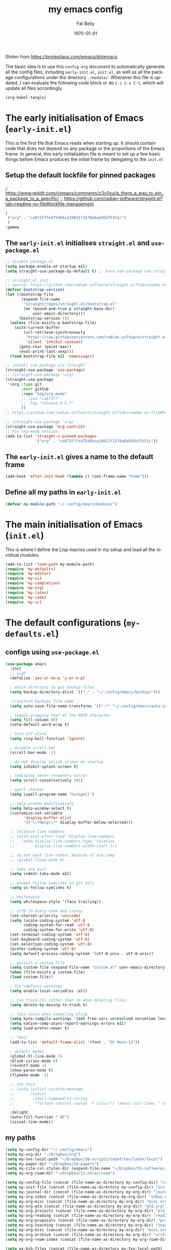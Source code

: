 #+title: my emacs config
#+author: Fat Belly
#+date: \today{}
#+email: optimalfatbelly@gmail.com
#+language: en
#+options: ':t toc:nil num:t author:t email:t
#+startup: content indent

Stolen from https://protesilaos.com/emacs/dotemacs

The basic idea is to use this =config.org= document to automatically
generate all the config files, including =early-init.el=, =init.el=,
as well as all the package configurations under the directory
=./module/=. Whenever this file is updated, I can evaluate the
following code block or do =C-c C-v C-t=, which will update all files
accordingly.

#+begin_src emacs-lisp :tangle no :results none
(org-babel-tangle)
#+end_src


* The early initialisation of Emacs (=early-init.el=)

This is the first file that Emacs reads when starting up. It should
contain code that does not depend on any package or the proportions of
the Emacs frame. In general, this early initialisation file is meant
to set up a few basic things before Emacs produces the initial frame
by delegating to the =init.el=

** Setup the default lockfile for pinned packages

;; https://www.reddit.com/r/emacs/comments/z3v5xu/is_there_a_way_to_pin_a_package_to_a_specific/
;; https://github.com/radian-software/straight.el?tab=readme-ov-file#lockfile-management

#+begin_src emacs-lisp :tangle "straight/versions/default.el" :mkdirp yes
  (
   ("org" . "ca873f7fe47546bca19821f1578a6ab95bf5351c")
   )
  :gamma

#+end_src

** The =early-init.el= initialises =straight.el= and =use-package.el=

#+begin_src emacs-lisp :tangle "early-init.el"
  ;; disable package.el
  (setq package-enable-at-startup nil)
  (setq straight-use-package-by-default t) ;; have use-package use straight.el by default.

  ;; straight.el init
  ;; source: https://github.com/radian-software/straight.el?tab=readme-ov-file#getting-started
  (defvar bootstrap-version)
  (let ((bootstrap-file
         (expand-file-name
          "straight/repos/straight.el/bootstrap.el"
          (or (bound-and-true-p straight-base-dir)
              user-emacs-directory)))
        (bootstrap-version 7))
    (unless (file-exists-p bootstrap-file)
      (with-current-buffer
          (url-retrieve-synchronously
           "https://raw.githubusercontent.com/radian-software/straight.el/develop/install.el"
           'silent 'inhibit-cookies)
        (goto-char (point-max))
        (eval-print-last-sexp)))
    (load bootstrap-file nil 'nomessage))

  ;; install use-package via straight
  (straight-use-package 'use-package)
  ;; (straight-use-package 'org)
  (straight-use-package
   '(org :type git
         :host github
         :repo "bzg/org-mode"
         ;; :pin "ca873f7"
         ;; :tag "release_9.6.7"
         ))
  ;; https://github.com/radian-software/straight.el?tab=readme-ov-file#how-do-i-pin-package-versions-or-use-only-tagged-releases

  ;; (straight-use-package 'org)
  (straight-use-package 'org-contrib)
  ;; Pin org-mode version.
  (add-to-list 'straight-x-pinned-packages
               '("org" . "ca873f7fe47546bca19821f1578a6ab95bf5351c"))

#+end_src

** The =early-init.el= gives a name to the default frame

#+begin_src emacs-lisp :tangle "early-init.el"
(add-hook 'after-init-hook (lambda () (set-frame-name "home")))
#+end_src

** Define all my paths in =early-init.el=

#+begin_src emacs-lisp :tangle "early-init.el"
(defvar my-module-path "~/.config/emacs/modules")
#+end_src

* The main initialisation of Emacs (=init.el=)

This is where I define the Lisp macros used in my setup and load all the invidiual modules.

#+begin_src emacs-lisp :tangle "init.el"
  (add-to-list 'load-path my-module-path)
  (require 'my-defaults)
  (require 'my-editor)
  (require 'my-ui)
  (require 'my-completion)
  (require 'my-org)
  (require 'my-latex)
  (require 'my-code)
  (require 'my-vc)
#+end_src

* The default configurations (=my-defaults.el=)

** configs using =use-package.el=

#+begin_src emacs-lisp :tangle "modules/my-defaults.el" :mkdirp yes
  (use-package emacs
    :init
    ;; sigh
    (defalias 'yes-or-no-p 'y-or-n-p)

    ; which directory to put backup files
    (setq backup-directory-alist `(("." . "~/.config/emacs/backups")))

    ;transform backups file name
    (setq auto-save-file-name-transforms '((".*" "~/.config/emacs/auto-save-list/" t)))

    ; toggle wrapping text at the 80th character
    (setq fill-column 80)
    (setq-default word-wrap t)

    ; turn off alarm
    (setq ring-bell-function 'ignore)

    ; disable scroll bar
    (scroll-bar-mode -1)

    ; do not display splash screen on startup
    (setq inhibit-splash-screen t)

    ; redisplay never recenters cursor
    (setq scroll-conservatively 101)

    ; spell checker
    (setq ispell-program-name "hunspell")

    ;; help window modifications
    (setq help-window-select t)
    (customize-set-variable
          'display-buffer-alist
          '(("\\*Help\\*" display-buffer-below-selected)))

    ;; relative line numbers
    ;; (with-eval-after-load 'display-line-numbers
    ;;   (setq display-line-numbers-type 'relative
    ;;         display-line-numbers-width-start t))

    ;; do not want line number because of ace-jump
    ;; (global-linum-mode 0)

    ;; tabs are evil
    (setq indent-tabs-mode nil)

    ;; always follow symlinks in git dirs
    (setq vc-follow-symlinks t)

    ;; whitespace
    (setq whitespace-style '(face trailing))

    ;; utf8 in every nook and cranny
    (set-charset-priority 'unicode)
    (setq locale-coding-system 'utf-8
          coding-system-for-read 'utf-8
          coding-system-for-write 'utf-8)
    (set-terminal-coding-system 'utf-8)
    (set-keyboard-coding-system 'utf-8)
    (set-selection-coding-system 'utf-8)
    (prefer-coding-system 'utf-8)
    (setq default-process-coding-system '(utf-8-unix . utf-8-unix))

    ;; persist a custom file
    (setq custom-file (expand-file-name "custom.el" user-emacs-directory))
    (when (file-exists-p custom-file)
    (load custom-file))

    ; fix =defvar= warnings
    (setq enable-local-variables :all)

    ;; use trash-cli rather than rm when deleting files.
    (setq delete-by-moving-to-trash t)

    ;; less noise when compiling elisp
    (setq byte-compile-warnings '(not free-vars unresolved noruntime lexical make-local))
    (setq native-comp-async-report-warnings-errors nil)
    (setq load-prefer-newer t)

    ;; font!
    (add-to-list 'default-frame-alist '(font . "SF Mono-13"))

    ; default modes
    (global-hl-line-mode 1)
    (blink-cursor-mode 0)
    (recentf-mode 1)
    (show-paren-mode t)
    (flymake-mode -1)

    ;; set_this
    ;; (setq initial-scratch-message
    ;;       (concat
    ;;        (shell-command-to-string
    ;;         "fortune calvin| cowsay -f calvin") "emacs-init-time: " (emacs-init-time)))

    :delight
    (auto-fill-function " AF")
    (visual-line-mode))
#+end_src

** my paths

#+begin_src emacs-lisp :tangle "modules/my-defaults.el" :mkdirp yes
  (setq my-config-dir "~/.config/emacs")
  (setq my-org-dir "~/Dropbox/org")
  (setq my-tex-local-path "~/Dropbox/50-scripts/texmf/tex/latex/local")
  (setq my-paper-dir "~/Dropbox/14-papers")
  (setq my-cite-csl-styles-dir (expand-file-name "~/Dropbox/55-software/Zotero/styles"))
  (setq my-org-roam-dir "~/Dropbox/13-notes/roam")

  (setq my-config-file (concat (file-name-as-directory my-config-dir) "config.org"))
  (setq my-init-file (concat (file-name-as-directory my-config-dir) "init.el"))
  (setq my-journal-dir (concat (file-name-as-directory my-org-dir) "journal"))
  (setq my-org-inbox (concat (file-name-as-directory my-org-dir) "inbox.org"))
  (setq my-org-misc (concat (file-name-as-directory my-org-dir) "misc.org"))
  (setq my-org-gtd (concat (file-name-as-directory my-org-dir) "gtd.org"))
  (setq my-org-projects (concat (file-name-as-directory my-org-dir) "projects.org"))
  (setq my-org-reading (concat (file-name-as-directory my-org-dir) "readings.org"))
  (setq my-org-proposals (concat (file-name-as-directory my-org-dir) "proposals.org"))
  (setq my-org-teaching (concat (file-name-as-directory my-org-dir) "teaching.org"))
  (setq my-org-misc (concat (file-name-as-directory my-org-dir) "misc.org"))
  (setq my-org-archive (concat (file-name-as-directory my-org-dir) "archives/archives.org::"))
  (setq my-org-roam-index (concat (file-name-as-directory my-org-roam-dir) "index.org"))

  (setq my-bib-files (concat (file-name-as-directory my-tex-local-path) "master.bib"))
  (setq my-pdf-library (concat (file-name-as-directory my-paper-dir) "pdfs"))
  (setq my-notes (concat (file-name-as-directory my-paper-dir) "notes"))

  (setq my-init-file my-org-inbox)
#+end_src

** my functions

#+begin_src emacs-lisp :tangle "modules/my-defaults.el" :mkdirp yes
  ;; source: https://gist.github.com/jstewart/7664823
  (defun my/notify-osx (title message)
    (call-process "terminal-notifier"
                  nil 0 nil
                  "-group" "Emacs"
                  "-title" title
                  "-sender" "org.gnu.Emacs"
                  "-message" message))
#+end_src

** diminisher

#+begin_src emacs-lisp :tangle "modules/my-defaults.el" :mkdirp yes
  (use-package diminish)
#+end_src

** initial buffer

#+begin_src emacs-lisp :tangle "modules/my-defaults.el" :mkdirp yes
  (when (file-exists-p my-init-file)
    (setq initial-buffer-choice my-init-file))

#+end_src

** auto revert buffers

#+begin_src emacs-lisp :tangle "modules/my-defaults.el" :mkdirp yes
  (global-auto-revert-mode)
#+end_src

** my-defaults provider

#+begin_src emacs-lisp :tangle "modules/my-defaults.el" :mkdirp yes
  (provide 'my-defaults)
#+end_src

* The editor configurations (=my-editor.el=)
** evil configs

#+begin_src emacs-lisp :tangle "modules/my-editor.el" :mkdirp yes
  (use-package which-key
    :diminish
    :config (which-key-mode 1))

  (use-package evil
    :init
    (setq evil-want-keybinding nil ;; https://github.com/emacs-evil/evil-collection/issues/60
  	evil-respect-visual-line-mode t
  	evil-undo-system 'undo-fu
  	evil-mode-line-format nil)
    :custom
    (evil-want-C-u-scroll t) ;; allow scroll up with 'C-u'
    (evil-want-C-d-scroll t) ;; allow scroll down with 'C-d'
    :config
    (fset 'evil-visual-update-x-selection-p 'ignore)
    (setq evil-want-change-word-to-end nil
  	evil-kill-on-visual-paste nil
  	evil-want-keybinding nil
  	evil-symbol-word-search t)
    ;; (evil-set-initial-state 'org-agenda-mode 'motion) this does not work properly

    (evil-mode 1)
    )

  (use-package evil-org
    :ensure t
    :diminish
    :after org
    :hook (org-mode . (lambda () evil-org-mode))
    :config
    (require 'evil-org-agenda)
    (evil-org-agenda-set-keys))

  (use-package evil-collection
    :after evil
    :diminish
    :ensure t
    :config
    (evil-collection-init))

  (use-package evil-easymotion
    :after evil
    :diminish)

  (use-package evil-surround
    :after evil
    :diminish
    :config (global-evil-surround-mode 1))

  (use-package evil-commentary
    :after evil
    :diminish
    :config
    (evil-commentary-mode) ;; globally enable evil-commentary
    )
#+end_src

** key bindings using =general.el=
*** best practices by the author of =general.el=

To facilitate extensibility and easy creation of wrappers, ~general-define-key~ uses keyword arguments to specify everything besides the key definitions, including for the =:states= and =:keymaps=. Since users will most often specify one or both of these keyword arguments, ~general-define-key~ is often less concise than ~define-key~ or ~evil-define-key~. It is for this reason that it is recommended that ~general-define-key~ not be used directly. =general.el= provides wrappers around ~general-define-key~ that take positional arguments like ~define-key~ and ~evil-define-key~ (~general-emacs-define-key~, ~general-evil-define-key~, and ~general-def~). It is recommended that you use these instead of ~general-define-key~. ~general-create-definer~ can also be used to create a new definer with certain default settings (e.g. prefix settings). For clarity and consistency, examples in the documentation usually use ~general-define-key~ unless the example is explicitly for a wrapper. However, [[#positional-argument-wrappers][~general-def~]] is recommended over ~general-define-key~ as it is more flexible and concise. Positional arguments are /optional but not required/, so ~general-def~ can mostly act as a drop-in replacement for many key definers (including ~general-define-key~, ~define-key~, and ~evil-define-key~). Note that ~general-create-definer~ and the =:general= keyword argument for ~use-package~ use ~general-def~. I personally only use ~general-def~.

Since it is more common for commands to not be sharp quoted in key definitions, this package's examples use single quotes for commands. I personally prefer to always properly sharp quote functions, so commands in the actual non-example code are always sharp quoted.

Although ~general-define-key~ will automatically defer keybindings until the specified keymaps exist, it is recommended you use it with ~with-eval-after-load~ or use-package's =:config= keyword instead. This is because while the deferring mechanism works, it is much slower than using ~eval-after-load~. See [[#will-generalel-slow-my-initialization-time][Will general.el slow my initialization time?]] for more information on ensuring you are not unnecessarily slowing down Emacs initialization.

See also the rest of [[#faq][FAQ]] for commonly asked questions

To summarize, my recommended usage of general.el looks like this:
- Use ~general-def~, other positional definers, and your own definers created with ~general-create-definer~
- Use =use-package= or a similar helper
- Use =:general= for keybindings meant to load a package
- Use =:general-config= or =:config= for other keybindings
- Do not use use the =:which-key= extended definition keyword unless you absolutely need to (see [[#which-key-integration][Which Key Integration]] for details)
- Follow the other recommendations in [[#will-generalel-slow-my-initialization-time][Will general.el slow my initialization time?]]

From a stylistic perspective (completely personal preference) I:
- Explicitly use the command name with =:general=, e.g. ~:general (general-def <keymap> ...)~ instead of ~:general (<keymap> ...)~. This allows individually evaling the forms or moving them elsewhere without having to change them.
- Sharp quote commands (e.g. ~#'execute-extended-command~) but not lambdas

*** configs
#+begin_src emacs-lisp :tangle "modules/my-editor.el" :mkdirp yes
  (use-package general
    :after evil
    :config
    (setq general-override-states '(insert
                                    emacs
                                    hybrid
                                    normal
                                    visual
                                    motion
                                    operator
                                    replace))
    ;; (general-override-mode 1)

    ;; leader key SPC similar to spacemacs
    (general-create-definer leader
      :states '(normal insert visual emacs)
      :keymaps 'override
      :prefix "SPC"
      :non-normal-prefix "C-SPC" ;; access leader in insert and mode
      )

    ;; local leader key SPC similar to spacemacs
    (general-create-definer local-leader
      :states '(normal insert visual emacs)
      :keymaps 'override
      :prefix "SPC m"
      :non-normal-prefix "C-SPC m" ;; access local leader in insert mode
      )

    ;; some useful functions

    ;; open config directory
    (defun open-user-config-dir ()
      "Open the `user-config-dire' in the same window"
      (interactive)
      (dired my-config-dir))

    (defun find-user-config-file ()
      "Edit the `user-config-file', in same window."
      (interactive)
      (find-file my-config-file))

    (defun load-user-init-file ()
      "Load the `user-init-file', in same window."
      (interactive)
      (load-file my-init-file))

    (defun open-iTerm-here ()
      "Open item at the current path"
      (interactive)
      (shell-command "open -a iTerm ."))

    (defun open-Finder-here ()
      "Open Finder at the current path"
      (interactive)
      (shell-command "open ."))

    (defun my/open-inbox ()
      (interactive)
      "Open inbox directly"
      (find-file my-org-inbox))

    (defun my/open-gtd ()
      (interactive)
      "Open org-my-gtd directly"
      (find-file my-org-gtd))

    (defun my/open-misc ()
      (interactive)
      "Open org-my-misc directly"
      (find-file my-org-misc))

    (defun my/open-roam-index ()
      (interactive)
      "Open my-org-roam-index directly"
      (find-file my-org-roam-index))

    (defun my/open-projects ()
      (interactive)
      "Open org-research directly"
      (find-file my-org-projects))

    (defun my/open-readings ()
      (interactive)
      "Open org-readings directly"
      (find-file my-org-reading))

    ;;Taken from http://emacsredux.com/blog/2013/05/04/rename-file-and-buffer/
    (defun rename-file-and-buffer ()
      "Rename the current buffer and file it is visiting."
      (interactive)
      (let ((filename (buffer-file-name)))
        (if (not (and filename (file-exists-p filename)))
            (message "Buffer is not visiting a file!")
          (let ((new-name (read-file-name "New name: " filename)))
            (cond
             ((vc-backend filename) (vc-rename-file filename new-name))
             (t
              (rename-file filename new-name t)
              (set-visited-file-name new-name t t)))))))

    ;; https://magnus.therning.org/2023-07-09-general.el-and-two-ways-to-define-keybindings.html
    (general-def
      "C-x x" 'eval-defun)


    (leader

      ""     nil
      "c"   (general-simulate-key "C-c")
      "h"   (general-simulate-key "C-h")
      "x"   (general-simulate-key "C-x")
      "u"   '(universal-argument :wk "C-u")

      ;; jumpers
      "j"   '(:ignore t :which-key "jump")
      ;; https://www.reddit.com/r/emacs/comments/3e1ozx/acejumpmode_is_dead_long_live_avy/
      "jj"  'avy-goto-word-1
      "jl"  'avy-goto-line
      "jn"  'evilem-motion-next-visual-line
      "jp"  'evilem-motion-previous-visual-line
      "jt"  'evilem-motion-find-char-to
      "jT"  'evilem-motion-find-char-to-backward
      "jf"  'evilem-motion-find-char
      "jF"  'evilem-motion-find-char-backward
      "j("  'evilem-motion-backward-sentence-begin
      "j)"  'evilem-motion-forward-sentence-begin

      ;; Theme operations
      "t"   '(:ignore t :which-key "themes")
      "tn"  'my/cycle-theme
      "tt"  'load-theme
      "tl"  'load-leuven-theme

      ;; Quit operations
      "q"	  '(:ignore t :which-key "quit emacs")
      "qq"  'kill-emacs
      ;; "qq"  'delete-frame

      ;; Buffer operations
      "b"   '(:ignore t :which-key "buffer")
      ;; "bb"  'mode-line-other-buffer
      "bk"  'kill-this-buffer
      "b]"  'next-buffer
      "b["  'previous-buffer
      "bq"  'kill-buffer-and-window
      "bR"  'rename-file-and-buffer
      "br"  'revert-buffer
      ;; "bB"  'switch-to-buffer ;; see consult-buffer
      "bi"  'ibuffer

      ;; Window operations
      "w"   '(:ignore t :which-key "window")
      "wn"  'evil-window-vnew
      "w>"  'evil-window-increase-width
      "w<"  'evil-window-decrease-width
      "w+"  'evil-window-increase-height
      "w-"  'evil-window-increase-height
      "w/"  'evil-window-vsplit
      "wv"  'evil-window-split
      "ww"  'evil-window-next
      "wc"  'evil-window-delete
      "wD"  'delete-other-windows

      ;; File operations
      "f"   '(:ignore t :which-key "files")
      "fc"  'write-file
      "fe"  '(:ignore t :which-key "emacs")
      "fed" 'open-user-config-dir
      "fec" 'find-user-config-file
      "feR" 'load-user-init-file
      "fd"  'dired
      "fb"  'bookmark-bmenu-list
      "fm"  'bookmark-set
      "fj"  'dired-jump
      "fl"  'find-file-literally
      "fR"  'rename-file-and-buffer
      "fs"  'save-buffer
      "RET" 'bookmark-bmenu-list

      ;; Org mode

      "n"   '(:ignore t :which-key "notes")
      "ni"  'my/open-inbox
      "ng"  'my/open-gtd
      ;; "np"  'my/open-projects
      ;; "nr"  'my/open-readings
      "nn"  'my/open-roam-index
      "nh"  'my/open-misc

      ;; Applications
      ":"   'shell-command
      ";"   'eval-expression
      "a"   '(:ignore t :which-key "Applications")
      "ac"  'calendar
      "at"  'open-iTerm-here
      "af"  'open-Finder-here

      "wh"  'evil-window-left
      "wl"  'evil-window-right
      "wj"  'evil-window-down
      "wk"  'evil-window-up
      "bN"  'evil-buffer-new
      )
    )

#+end_src

** undo

#+begin_src emacs-lisp :tangle "modules/my-editor.el" :mkdirp yes
  (use-package undo-fu
    :general
    ('normal "C-r" 'undo-fu-only-redo))
#+end_src

** smartparens

#+begin_src emacs-lisp :tangle "modules/my-editor.el" :mkdirp yes
  (use-package smartparens-mode
    :defer t
    :straight (:host github :repo "Fuco1/smartparens"
               :branch "master")
    :hook
    (prog-mode LaTeX-mode markdown-mode) ;; add `smartparens-mode` to these hooks
    :diminish smartparens-mode
    :commands (smartparens-mode show-smartparens-mode)
    :config
    ;; load default config
    (require 'smartparens-config)
    (sp-use-smartparens-bindings)
    (sp--update-override-key-bindings)
    ;; (setq sp-ignore-modes-list
    ;;       (append sp-ignore-modes-list
    ;;               '(tex-mode plain-tex-mode latex-mode LaTeX-mode)))

    ;; (defun my-latex-smartparens-config ()
    ;;   (sp-local-pair '(tex-mode plain-tex-mode TeX-mode latex-mode LaTeX-mode)
    ;; 		   "``" "''"
    ;;                  :trigger "\""
    ;;                  :pre-handlers  '(sp-latex-pre-slurp-handler)
    ;;                  :post-handlers '(sp-latex-skip-double-quote)))

    ;; (sp-with-modes 'LaTeX-mode
    ;;   (sp-local-pair "``" "''"
    ;; 		   :trigger "\""
    ;; 		   :pre-handlers  '(sp-latex-pre-slurp-handler)
    ;; 		   :post-handlers '(sp-latex-skip-double-quote)))

    ;; (sp-local-pair '(tex-mode plain-tex-mode TeX-mode latex-mode LaTeX-mode)
    ;;                "``" "''"
    ;;                :trigger "\""
    ;;                :pre-handlers  '(sp-latex-pre-slurp-handler)
    ;;                :post-handlers '(sp-latex-skip-double-quote))

    ;; https://emacs.stackexchange.com/questions/31166/smartparens-not-insert-pair-of-latex-quotes
    ;; (sp-local-pair '(tex-mode plain-tex-mode latex-mode LaTeX-mode)
    ;;                "``" "''"
    ;;                :trigger "\""
    ;;                :unless '(sp-latex-point-after-backslash
    ;;                          sp-point-before-word-p
    ;;                          sp-point-after-word-p)
    ;;                :pre-handlers  '(sp-latex-pre-slurp-handler)
    ;;                :post-handlers '(sp-latex-skip-double-quote))

    ;; (sp-local-pair '(tex-mode plain-tex-mode latex-mode LaTeX-mode)
    ;;                "`" "'"
    ;;                :trigger "'"
    ;;                :unless '(sp-latex-point-after-backslash
    ;;                          sp-point-before-word-p
    ;;                          sp-point-after-word-p)
    ;;                :pre-handlers  '(sp-latex-pre-slurp-handler)
    ;;                :post-handlers '(sp-latex-skip-double-quote))

    )
#+end_src

** whitespaces

#+begin_src emacs-lisp :tangle "modules/my-editor.el" :mkdirp yes
  (add-hook 'before-save-hook
            'delete-trailing-whitespace)
#+end_src

** electric indent

#+begin_src emacs-lisp :tangle "modules/my-editor.el" :mkdirp yes
  (defun remove-electric-indent-mode ()
    (electric-indent-local-mode -1))
#+end_src

** yasnippet

#+begin_src emacs-lisp :tangle "modules/my-editor.el" :mkdirp yes
  (use-package yasnippet
    :ensure t
    :hook ((org-mode
  	  ;; text-mode
            ;; prog-mode
            ;; conf-mode
            snippet-mode) . yas-minor-mode-on)
    :init
    (setq yas-snippet-dir "~/.emacs.d/snippets")
    :config
    ;; source https://stackoverflow.com/questions/10211730/insert-yasnippet-by-name
    (defun yas/insert-by-name (name)
      (flet ((dummy-prompt
  	    (prompt choices &optional display-fn)
  	    (declare (ignore prompt))
  	    (or (find name choices :key display-fn :test #'string=)
  		(throw 'notfound nil))))
  	  (let ((yas/prompt-functions '(dummy-prompt)))
  	    (catch 'notfound
  	      (yas/insert-snippet t)))))
    (yas-reload-all)
    )
#+end_src

** my-editor provider

#+begin_src emacs-lisp :tangle "modules/my-editor.el" :mkdirp yes
  (provide 'my-editor)
#+end_src

* The user interface configurations (=my-ui.el=)

** soft-wrapper

#+begin_src emacs-lisp :tangle "modules/my-ui.el" :mkdirp yes
  ;; (use-package olivetti
  ;;   :diminish
  ;;   :commands olivetti-mode
  ;;   :config
  ;;   (setq olivetti-body-width 120)
  ;;   (setq olivetti-minimum-body-width 120))

  (use-package visual-fill-column
    :diminish
    :commands visual-fill-column-mode
    :init
    (add-hook 'prog-mode-hook #'visual-fill-column-mode)
    (add-hook 'text-mode-hook #'visual-fill-column-mode)
    (setq visual-fill-column-width 100)
    ;; :config
    ;; (visual-fill-column-mode 1)
  )
#+end_src

** modeline

#+begin_src emacs-lisp :tangle "modules/my-ui.el" :mkdirp yes
  (use-package hide-mode-line
    :diminish
    :config
    (add-hook 'help-mode-hook #'hide-mode-line-mode))

  (use-package mood-line
    ;; Use pretty Fira Code-compatible glyphs
    :custom
    (mood-line-glyph-alist mood-line-glyphs-fira-code)
    :config
    (mood-line-mode))

  ;; add padding around mode line
  ;; The :style flat-button makes the border have the same color as the background of the mode line.
  ;; see https://www.reddit.com/r/emacs/comments/18ktlkg/padding_a_custom_mode_line_with_theme_colour/
  (defun my/pad-mode-line ()
    "pad my mode-line"
    (interactive)
    (set-face-attribute 'mode-line nil
  		      :box '(:line-width 4 :style flat-button))
    (set-face-attribute 'mode-line-inactive nil
  		      :box '(:line-width 4 :style flat-button))
    )
#+end_src

** themes

*** theme cycling
#+begin_src emacs-lisp :tangle "modules/my-ui.el" :mkdirp yes
  (with-eval-after-load 'general
    (defun disable-all-themes ()
      "disable all active themes."
      (dolist (i custom-enabled-themes)
        (disable-theme i)))

    (defadvice load-theme (before disable-themes-first activate)
      (disable-all-themes))

    ;; Following lines to cycle through themes adapted from ivan's answer on
    ;; https://emacs.stackexchange.com/questions/24088/make-a-function-to-toggle-themes
    (setq my/themes (custom-available-themes))
    (setq my/themes-index 0)

    (defun my/cycle-theme ()
      "Cycles through my themes."
      (interactive)
      (setq my/themes-index (% (1+ my/themes-index) (length my/themes)))
      (my/load-indexed-theme)
      (my/pad-mode-line))

    (defun my/load-indexed-theme ()
      (load-theme (nth my/themes-index my/themes)))

    ;; (defun my/load-theme ()
    ;;   (interactive)
    ;;   (load-theme)
    ;;   (my/pad-mode-line))

    (leader "t"   '(:ignore t :which-key "themes")
            "tn"  'my/cycle-theme
            "tt"  'load-theme)
  )
#+end_src

*** doom themes

#+begin_src emacs-lisp :tangle "modules/my-ui.el" :mkdirp yes
  (use-package doom-themes
    ;; :hook (after-init . load-doom-one-light)
    :config

    (defun load-doom-one-light ()
        "Load the `doom-one-light' theme."
        (interactive)
        (load-theme 'doom-one-light))

    (defun load-doom-solarized-dark ()
        "Load the `doom-solarized-dark' theme."
        (interactive)
        (load-theme 'doom-solarized-dark))

    (defun load-doom-solarized-light ()
        "Load the `doom-solarized-light' theme."
        (interactive)
        (load-theme 'doom-solarized-light))

    (setq doom-themes-enable-bold t    ; if nil, bold is universally disabled
          doom-themes-enable-italic t) ; if nil, italics is universally disabled

    ;; Enable flashing mode-line on errors
    ;; (doom-themes-visual-bell-config)
    ;; Corrects (and improves) org-mode's native fontification.
    ;; (doom-themes-org-config)

    ;; (leader "tsl" 'load-doom-solarized-light
    ;;         "tsd" 'load-doom-solarized-dark)
  )
#+end_src

*** anti-zenburn

#+begin_src emacs-lisp :tangle "modules/my-ui.el" :mkdirp yes
  (use-package anti-zenburn-theme
    :config

    (defun load-anti-zenburn ()
        "Load the `doom-anti-zenburn' theme."
        (interactive)
        (load-theme 'anti-zenburn t))
    (leader "tsa" #'load-anti-zenburn))
#+end_src

*** leuven

#+begin_src emacs-lisp :tangle "modules/my-ui.el" :mkdirp yes
  (use-package leuven-theme
    :config
    (defun load-leuven-light ()
        "Load the `doom-leuven' theme."
        (interactive)
        (load-theme 'leuven t)))
#+end_src

*** default theme

#+begin_src emacs-lisp :tangle "modules/my-ui.el" :mkdirp yes
  (load-anti-zenburn)
  ;; (load-leuven-light)
  (my/pad-mode-line)
#+end_src

** my-ui provider

#+begin_src emacs-lisp :tangle "modules/my-ui.el" :mkdirp yes
  (provide 'my-ui)
#+end_src

* The completion configurations (=my-completion.el=)

#+begin_src emacs-lisp :tangle "modules/my-completion.el" :mkdirp yes
  (use-package vertico
    :init
    (setq vertico-cycle t)
    :config
    (vertico-mode)
    (leader
     "SPC" 'execute-extended-command
     ;; "bm"  'switch-to-buffer
     "ff"  'find-file))

  (use-package orderless
    :config
    (setq completion-styles '(orderless)
          completion-category-defaults nil
          completion-category-overrides '((file (styles partial-completion)))))

  (use-package savehist
    :straight (:type built-in)
    :config
    (savehist-mode))

  (use-package marginalia
    :after vertico
    :custom
    (marginalia-annotators '(marginalia-annotators-heavy marginalia-annotators-light nil))
    :config
    (marginalia-mode))

  (use-package embark
    :general
    ("C-." 'embark-act)          ;; pick some comfortable binding
    :init
    (setq prefix-help-command #'embark-prefix-help-command)
    :config
    ;; stolen from https://github.com/patrl/emacs.d
    (defun embark-which-key-indicator ()
      "An embark indicator that displays keymaps using which-key.
    The which-key help message will show the type and value of the
    current target followed by an ellipsis if there are further
    targets."
      (lambda (&optional keymap targets prefix)
        (if (null keymap)
            (which-key--hide-popup-ignore-command)
          (which-key--show-keymap
           (if (eq (plist-get (car targets) :type) 'embark-become)
               "Become"
             (format "Act on %s '%s'%s"
                     (plist-get (car targets) :type)
                     (embark--truncate-target (plist-get (car targets) :target))
                     (if (cdr targets) "…" "")))
           (if prefix
               (pcase (lookup-key keymap prefix 'accept-default)
                 ((and (pred keymapp) km) km)
                 (_ (key-binding prefix 'accept-default)))
             keymap)
           nil nil t (lambda (binding)
                       (not (string-suffix-p "-argument" (cdr binding))))))))

    (setq embark-indicators
      '(embark-which-key-indicator
        embark-highlight-indicator
        embark-isearch-highlight-indicator))

    (defun embark-hide-which-key-indicator (fn &rest args)
      "Hide the which-key indicator immediately when using the completing-read prompter."
      (which-key--hide-popup-ignore-command)
      (let ((embark-indicators
             (remq #'embark-which-key-indicator embark-indicators)))
          (apply fn args)))

    (advice-add #'embark-completing-read-prompter
                :around #'embark-hide-which-key-indicator)
    )

  (use-package consult
    :general
    (leader
     "fr"  'consult-recent-file
     "bB"  'consult-buffer
     "fL"  'consult-locate))

  (use-package embark-consult
    :after (embark consult)
    :hook (embark-collect-mode . consult-preview-at-point-mode))

  (use-package corfu
    :ensure t
    :custom
    (corfu-cycle t) ;; allows cycling through candidates
    (corfu-auto t) ;; disables auto-completion
    (corfu-quit-at-boundary nil) ;; needed to use orderless completion with corfu
    :init
    (global-corfu-mode)
    :config
    (general-def :keymaps 'corfu-map
      "C-n" 'corfu-next
      "C-p" 'corfu-previous))

  (provide 'my-completion)
#+end_src

* The project manager

** projectile mode

#+begin_src emacs-lisp :tangle "modules/my-completion.el" :mkdirp yes
  (use-package projectile
    :ensure
    :defer 0.2
    :general
    (leader
      :states 'normal
      "SPC" '(projectile-find-file :which-key "find file")

      ;; Buffers
      "bb" '(projectile-switch-to-buffer :which-key "switch buffer")
      "bn" '(projectile-next-project-buffer :which-key "next project buffer")
      "bp" '(projectile-previous-project-buffer :which-key "previous project buffer")

      ;; Projects
      "p"   '(:ignore t :which-key "projects")
      ;; "p <escape>" '(keyboard-escape-quit :which-key t)
      "pc" '(projectile-compile-project :which-key "compile project")
      "pp" '(projectile-switch-project :which-key "switch project")
      "pa" '(projectile-add-known-project :which-key "add project")
      "pr" '(projectile-remove-known-project :which-key "remove project"))
    :init
    (projectile-mode +1)
    (projectile-register-project-type 'latex '(".latexmkrc" "main.tex")
  				    :compile "latexmk -pdf"
  				    :test "latexmk -pdf"
  				    :run "evince main.pdf"
  				    :test-suffix ".tex")
    )
#+end_src

** tab bar

#+begin_src emacs-lisp :tangle "modules/my-completion.el" :mkdirp yes
  ;; (use-package tabbar
  ;;   :ensure t
  ;;   :after projectile
  ;;   :config
  ;;   (defun tabbar-buffer-groups ()
  ;;     "Return the list of group names the current buffer belongs to.
  ;; Return a list of one element based on major mode."
  ;;     (list
  ;;      (cond
  ;;       ((or (get-buffer-process (current-buffer))
  ;;            ;; Check if the major mode derives from `comint-mode' or
  ;;            ;; `compilation-mode'.
  ;;            (tabbar-buffer-mode-derived-p
  ;;             major-mode '(comint-mode compilation-mode)))
  ;;        "Process"
  ;;        )
  ;;       ((member (buffer-name)
  ;;                '("*scratch*" "*Messages*" "*dashboard*" "TAGS"))
  ;;        "Common"
  ;;        )
  ;;       ((eq major-mode 'dired-mode)
  ;;        "Dired"
  ;;        )
  ;;       ((memq major-mode
  ;;              '(help-mode apropos-mode Info-mode Man-mode))
  ;;        "Help"
  ;;        )
  ;;       ((memq major-mode
  ;;              '(rmail-mode
  ;;                rmail-edit-mode vm-summary-mode vm-mode mail-mode
  ;;                mh-letter-mode mh-show-mode mh-folder-mode
  ;;                gnus-summary-mode message-mode gnus-group-mode
  ;;                gnus-article-mode score-mode gnus-browse-killed-mode))
  ;;        "Mail"
  ;;        )
  ;;     ;;;;;;;;;;;;;;;;;;;;;;;;;;;;;;;;;;;;;;;;;;;;;;;;;;;;;;;
  ;;     ;;; Group tabs by projectile projects
  ;;       ((memq (current-buffer)
  ;;              (condition-case nil
  ;;                  (projectile-buffers-with-file-or-process (projectile-project-buffers))
  ;;                (error nil)))
  ;;        (projectile-project-name)
  ;;        )
  ;;     ;;; end of hacking
  ;;     ;;;;;;;;;;;;;;;;;;;;;;;;;;;;;;;;;;;;;;;;;;;;;;;;;;;;;;;

  ;;       (t
  ;;        ;; Return `mode-name' if not blank, `major-mode' otherwise.
  ;;        (if (and (stringp mode-name)
  ;;                 ;; Take care of preserving the match-data because this
  ;;                 ;; function is called when updating the header line.
  ;;                 (save-match-data (string-match "[^ ]" mode-name)))
  ;;            mode-name
  ;;          (symbol-name major-mode))
  ;;        ))))

  ;;   (tabbar-mode )
  ;;   )
#+end_src

* The org-mode configurations (=my-org.el=)

** markdown exporter

#+begin_src emacs-lisp :tangle "modules/my-org.el" :mkdirp yes
  (use-package ox-gfm)
#+end_src

** org-mode config skeleton

Org-mode was first loaded in early-init.el
#+begin_src emacs-lisp :tangle "modules/my-org.el" :mkdirp yes :noweb no-export
  (use-package org
    :mode ("\\.org\\'" . org-mode)
    :init
    (defun my-org-mode-hooks ()
      (visual-line-mode)
      (outline-minor-mode)
      (push '("[ ]" .  "☐") prettify-symbols-alist)
      (push '("[X]" . "☑" ) prettify-symbols-alist)
      (push '("[-]" . "❍" ) prettify-symbols-alist)
      (prettify-symbols-mode)
      (electric-pair-mode -1)) ;; electric-pair-mode has to be disabled other wise \( ... \) cannot be paired properly
    ;; (my-org-mode-hooks)
    :hook (org-mode . my-org-mode-hooks)
    :general
    <<org-keymaps>>
    :general-config
    <<org-keymaps-config>>
    :config
    (require 'ox-gfm nil t)
    <<org-general>>
    <<org-help-fcns>>
    <<org-journal>>
    <<org-capture>>
    <<org-refile>>
    <<org-agenda>>
    <<org-latex>>
    )
#+end_src

** org-mode general settings
#+name: org-general
#+begin_src emacs-lisp :tangle no
  (setq org-todo-keywords
        '((sequence "ACTIVE(a)" "TODO(t)" "WAITING(w)" "|" "DONE(d)" "CANCELLED(c)" "FAILED(f)")
          (sequence "❍(W)" "☐(T)" "|" "☑(D)" "☒(C)")
          (sequence "NEXT(n)" "IN-PROGRESS(I)" "WAITING(w)" "LATER(l)" "|" "CANCELLED(c)" "FAILED(f)")))

  ;; extend today for late sleepers
  ;; (setq org-extend-today-until 2)
  ;; Add time stamp and note to the task when it's done
  (setq org-log-done 'time)

  ;; Insert state change notes and time stamps into a drawer
  (setq org-log-into-drawer t)

  ;; use user preferred labels
  (setq org-latex-prefer-user-labels t)

  ;; Downscale image size
  ;; Source: https://emacs.stackexchange.com/questions/26363/downscaling-inline-images-in-org-mode
  (setq org-image-actual-width nil)

  ;; Add the REPORT drawer
  (setq org-drawers '("PROPERTIES" "CLOCK" "LOGBOOK" "REPORT"))

  (setq org-return-follows-link  t)

  ;; Start week on Sunday (not following the ISO standard)
  (setq org-agenda-start-on-weekday 7)

  ;; use mm-dd-yyyy
  (setq org-time-stamp-custom-formats '("<%m/%d/%y %a>" . "<%m/%d/%y %a %H:%M>"))
  (setq org-display-custom-times t)

  ;; always indent
  (setq org-startup-indented t)

  ;; control where the todo popup appears
  ;; source: https://emacs.stackexchange.com/questions/14817/how-to-control-where-the-org-todo-keywords-buffer-displays/17133#17133
  (setq org-use-fast-todo-selection 'expert)


  ;; https://stackoverflow.com/questions/17239273/org-mode-buffer-latex-syntax-highlighting
  (setq org-highlight-latex-and-related '(latex script entities))

  ;; https://emacs.stackexchange.com/questions/50667/org-mode-auto-fill-mode
  ;; (add-hook 'org-mode-hook 'turn-on-auto-fill)

  ;; org-agenda split on right
  ;; https://emacs.stackexchange.com/questions/2513/how-to-get-org-agenda-to-prefer-split-window-right
  (defadvice org-agenda (around split-vertically activate)
    (let ((split-width-threshold 80))  ; or whatever width makes sense for you
      ad-do-it))

  (setq org-agenda-window-setup 'other-window)

  ;; https://stackoverflow.com/questions/11365739/how-to-cancel-the-hypersetup-in-0rg-mode-of-emacs
  (setq org-latex-with-hyperref nil)

  (setq org-emphasis-alist
        '(("*" (bold :foreground "Blue" ))
          ("/" italic)
          ("_" underline)
          ("=" (:background "maroon" :foreground "white"))
          ("~" (:background "deep sky blue" :foreground "MidnightBlue"))))

  (add-to-list 'org-modules 'org-tempo t)

  ;; for ledger integration into orgmode
  (add-to-list 'org-babel-load-languages '(ledger . t))

  (setq org-structure-template-alist
    '(("lem" . "lemma")
      ("thm" . "theorem")
      ("cor" . "corollary")
      ("rmk" . "remark")
      ("prf" . "proof")
      ("prop" . "proposition")
      ("prob" . "problem")
      ("clm" . "claim")
      ("sol" . "solution")
      ("def" . "definition")
      ("emp" . "example")
      ("ltx" . "export latex")
      ("ledger" . "src ledger :noweb yes")
      ("el" . "src emacs-lisp")
      ("md" . "src markdown")
      ("sh" . "src sh")
      ("src" . "src")
      ("exp" . "export")))

  (define-skeleton org-latex-header
    "Header info for literature notes."
    "Inserting header for literature notes."
    "#+DATE: \n"
    "#+AUTHOR: Haoming Shen\n"
    "#+OPTIONS: author:nil date:nil title:nil toc:nil \n"
    "#+LaTeX_CLASS: notes \n"
    "#+LaTeX_HEADER: \\addbibresource{master.bib} \n"
   )

  (define-skeleton org-header
    "Header info for org notes."
    "Inserting header for org notes."
    "#+DATE: \n"
    "#+AUTHOR: Haoming Shen\n"
   )

  (define-skeleton org-latex-attr
    "Attributes for LaTeX segments"
    "Inserting attributes for LaTeX environment."
    "#+ATTR_LaTeX: :options []"
    )
#+end_src

** org-mode helpful functions

Source: https://koenig-haunstetten.de/2018/02/17/improving-my-orgmode-workflow/

source: https://www.reddit.com/r/orgmode/comments/11rfh5r/anyone_knows_how_to_quickly_change_math_from_to/

regex for uncanvasify \\(\(.*?\)\\) -> $\1$

#+name: org-help-fcns
#+begin_src emacs-lisp :tangle no
  (defun my/copy-idlink-to-clipboard()
     "Copy an ID link with the headline to killring, if no ID is there then create a new unique ID. This function works only in org-mode or org-agenda buffers. The purpose of this function is to easily construct id:-links to org-mode items. If its assigned to a key it saves you marking the text and copying to the killring."
        (interactive)
        (when (eq major-mode 'org-agenda-mode) ;switch to orgmode
      (org-agenda-show)
      (org-agenda-goto))
        (when (eq major-mode 'org-mode) ; do this only in org-mode buffers
      (setq mytmphead (nth 4 (org-heading-components)))
          (setq mytmpid (funcall 'org-id-get-create))
      (setq mytmplink (format "[[id:%s][%s]]" mytmpid mytmphead))
      (kill-new mytmplink)
      (message "Copied %s to killring (clipboard)" mytmplink)))

  (defun my/tex-dollar2paren ()
    (interactive)
    (if (region-active-p)
         (save-excursion
  	 (replace-regexp "\\$\\(.*?\\)\\$" "\\\\(\\1\\\\)" nil (region-beginning) (region-end)))
      (save-excursion
        (replace-regexp "\\$\\(.*?\\)\\$" "\\\\(\\1\\\\)" nil (point-min) (point-max)))))

  (defun my/tex-paren2dollar ()
    (interactive)
    (if (region-active-p)
        (save-excursion
  	(replace-regexp "\\\\(\\(.*?\\)\\\\)" "$\\1$" nil (region-beginning) (region-end)))
      (save-excursion
        (replace-regexp "\\\\(\\(.*?\\)\\\\)" "$\\1$" nil (point-min) (point-max)))))
#+end_src

** org-mode Pomodoro

#+begin_src emacs-lisp :tangle "modules/my-org.el" :mkdirp yes
  (use-package org-pomodoro
    :ensure t
    :commands (org-pomodoro)
    :init
    (defun my/notify-pomo-fin ()
      (my/notify-osx "Pomodoro completed!" "Time for a break."))
    (defun my/notify-break-fin ()
      (my/notify-osx "Break finished!" "Ready for another?"))
    (defun my/notify-long-break-fin ()
      (my/notify-osx "Long break finished!" "Ready for another?"))
    (defun my/notify-pomo-kill ()
      (my/notify-osx "Pomodoro killed!" "One does not simply kill a pomodoro!!!"))
    :hook
    (org-pomodoro-finished . my/notify-pomo-fin)
    (org-pomodoro-break-finished . my/notify-break-fin)
    (org-pomodoro-long-break-finished . my/notify-long-break-fin)
    (org-pomodoro-killed . my/notify-pomo-kill)
    :config
    (setq
     org-pomodoro-length 105
     org-pomodoro-short-break-length 15
     )
    (setq alert-user-configuration (quote ((((:category . "org-pomodoro")) libnotify nil)))))
#+end_src
** org-mode keymaps

#+name: org-keymaps
#+begin_src emacs-lisp :tangle no
  (defun my/open-agenda (&optional arg)
    "Open org-agenda directly"
    (interactive "p")
    (org-agenda arg "a"))

  (defun my/open-agenda-full-todo (&optional arg)
    "Open org-agenda directly"
    (interactive "p")
    (org-agenda arg "n"))

  (leader
    "aa"  'my/open-agenda
    "aA"  'my/open-agenda-full-todo
    "X"   'org-capture
    )

#+end_src

#+name: org-keymaps-config
#+begin_src emacs-lisp :tangle no
  (general-def org-mode-map
    "C-0" (lambda () (interactive) (org-latex-export-to-pdf t))
    "C-9" (lambda () (interactive) (org-beamer-export-to-pdf t))
    "C-<f9>" 'org-toggle-pretty-entities
    "C-<f10>" 'org-latex-preview)

  (general-def '(org-mode-map org-agenda-mode-map)
    "<f10>" 'my/copy-idlink-to-clipboard)

  (general-def
    :states 'motion
    :keymaps '(org-mode-map) ;; should not include org-agenda-mode-map here, otherwise [RET] would not switch to item!
    "RET" 'org-return
    )

  (local-leader
    :keymaps 'org-mode-map
    "t"  '(:ignore t :which-key "org-entry")
    "ta" 'org-archive-subtree
    "tP" 'org-set-property
    "tp" 'org-priority
    "tt" 'org-todo

    "r"  '(:ignore t :which-key "org-refile")
    "rr" 'org-refile
    "rc" 'org-refile-copy

    "a"   'org-archive-subtree

    "c"  '(:ignore t :which-key "org-clock")
    "ci" 'org-clock-in
    "co" 'org-clock-out
    "cc" 'org-clock-goto
    "cu" 'org-clock-update-time-maybe
    "cm" 'org-clock-modify-effort-estimate
    "cp" 'org-pomodoro
    "cP" 'org-pomodoro-extend-last-clock
    )
#+end_src

** org-journal

#+name: org-journal
#+begin_src emacs-lisp :tangle no
  (use-package org-journal
    :init
    ;; Change default prefix key; needs to be set before loading org-journal
    ;; (setq org-journal-prefix-key "C-c j ")
    (setq org-journal-dir my-journal-dir)

    :config

    (setq org-journal-file-type 'monthly)
    (setq org-journal-file-format "%Y/month%m.org" ;;"%Y%m%d.org" "%Y/month%m-week%V.org"
          org-journal-date-format "%b %e %Y (%A)"
          org-journal-time-format ""
  	org-journal-time-prefix ""
          org-journal-start-on-weekday '7)

    (defun my/org-journal-file-header-func (time)
      "Custom function to create journal header."
      (concat
       (pcase org-journal-file-type
         ;; (`daily "#+AUTHOR: Haoming Shen\n#+OPTIONS: author:nil date:nil title:nil toc:nil broken-links:t\n#+LaTeX_CLASS: notes")
         ;; (`weekly "#+TITLE: Weekly Journal\n#+STARTUP: folded")
         (`weekly "#+AUTHOR: Haoming Shen\n#+OPTIONS: author:nil date:nil title:nil toc:nil broken-links:t\n#+STARTUP: overview\n#+LaTeX_CLASS: notes\nWeekly Goals [%]\nRESEARCH:\n- [ ] \nCOURSES:\n- [ ] \nSERVICE:\n- [ ] \nOTHERS:\n- [ ] \n\n")
         (`monthly "#+AUTHOR: Haoming Shen\n#+OPTIONS: author:nil date:nil title:nil toc:nil broken-links:t\n#+STARTUP: overview\n#+LaTeX_CLASS: notes")
         ;; (`yearly "#+AUTHOR: Haoming Shen\n#+OPTIONS: author:nil date:nil title:nil toc:nil broken-links:t\n#+LaTeX_CLASS: notes")
         )))

    (setq org-journal-file-header 'my/org-journal-file-header-func)

    (defun get-journal-file-today ()
      "Gets filename for today's journal entry."
      (let ((month-name (format-time-string "%m")))
        (expand-file-name (concat org-journal-dir (format-time-string "/%Y/month") month-name ".org"))))

    ;; (defun get-journal-file-today ()
    ;;   "Gets filename for today's journal entry."
    ;;   (let ((daily-name (format-time-string "%Y%m")))
    ;;     (expand-file-name (concat org-journal-dir daily-name ".org"))))

    ;; (defun journal-file-today ()
    ;;   "Creates and load a journal file based on today's date."
    ;;   (interactive)
    ;;   (find-file (get-journal-file-today)))

    ;; source
    ;; https://isamert.net/2021/01/25/how-i-do-keep-my-days-organized-with-org-mode-and-emacs.html
    (defun my/toggle-side-journal-buffer ()
      "Toggle `bullet.org` in a side buffer for quick note taking.  The buffer is opened in side window so it can't be accidentaly removed."
      (interactive)
      (my/toggle-side-buffer-with-file (get-journal-file-today)))

    (defun my/buffer-visible-p (buffer)
      "Check if given BUFFER is visible or not.  BUFFER is a string representing the buffer name."
      (or (eq buffer (window-buffer (selected-window))) (get-buffer-window buffer)))

    (defun my/display-buffer-in-side-window (buffer)
      "Just like `display-buffer-in-side-window' but only takes a BUFFER and rest of the parameters are for my taste."
      (select-window
       (display-buffer-in-side-window
        buffer
        (list (cons 'side 'right)
              (cons 'slot 0)
              (cons 'window-width 84)
              (cons 'window-parameters (list (cons 'no-delete-other-windows t)
                                             (cons 'no-other-window nil)))))))

    (defun my/remove-window-with-buffer (the-buffer-name)
      "Remove window containing given THE-BUFFER-NAME."
      (mapc (lambda (window)
              (when (string-equal (buffer-name (window-buffer window)) the-buffer-name)
                (delete-window window)))
            (window-list (selected-frame))))

    (defun my/toggle-side-buffer-with-file (file-path)
      "Toggle FILE-PATH in a side buffer. The buffer is opened in side window so it can't be accidentaly removed."
      (interactive)
      (let ((fname (file-name-nondirectory file-path)))
      (if (my/buffer-visible-p fname)
          (my/remove-window-with-buffer fname)
        (my/display-buffer-in-side-window
         (save-window-excursion
           (find-file file-path)
           (current-buffer))))))

    (defun journal-file-today ()
      "Creates and load a journal file based on today's date."
      (interactive)
      (org-journal-open-current-journal-file))

    (defun my/open-diary ()
      (interactive)
      "Open org-diary directly"
      (journal-file-today))

    (leader
      "nd" 'my/open-diary
      "nt" 'my/toggle-side-journal-buffer)
  )
#+end_src

** org-mode capture

https://orgmode.org/manual/Template-expansion.html#Template-expansion

#+name: org-capture
#+begin_src emacs-lisp :tangle no
  (setq org-capture-bookmark nil)

  (defun my/org-journal-find-location ()
     ;; Open today's journal, but specify a non-nil prefix argument in order to
     ;; inhibit inserting the heading; org-capture will insert the heading.
     (org-journal-new-date-entry t)
     (unless (eq org-journal-file-type 'daily)
       (org-narrow-to-subtree))
     (goto-char (point-max)))

  ;; init an empty list
  (setq org-capture-templates nil)
  ;; push values into it
  (add-to-list 'org-capture-templates
  	     '("t" "Todo [inbox]" entry
  	       (file+headline my-org-inbox "Tasks") "* TODO %i"))

  ;; (add-to-list 'org-capture-templates
  ;; 	     '("d" "Daily Tasks in Journal" plain (function my/org-journal-find-location)
  ;; 	       "** Tasks [/]\nDDL: \n- [ ] \nRESEARCH: \n- [ ] \nCOURSES: \n- [ ] \nSERVICES: \n- [ ] \nOTHERS: \n- [ ]"
  ;; 	       :immediate-finish t
  ;; 	       :jump-to-captured t))

  (add-to-list 'org-capture-templates
  	     '("d" "Diary" plain (function my/org-journal-find-location)
  	       "daily\n"
  	       :immediate-finish t
  	       :jump-to-captured t))

  ;; (add-to-list 'org-capture-templates
  ;; 	     '("d" "Diary" plain (function my/org-journal-find-location)
  ;; 	       "daily\n\n** Daily Summary [/]\n- [ ] DDLs are completed. \n- [ ] Org my life. \n- [ ] Enjoyed my day."
  ;; 	       :immediate-finish t
  ;; 	       :jump-to-captured t))

  ;; (add-to-list 'org-capture-templates
  ;; 	     '("w" "Weekly Tasks in Journal" plain (function my/org-journal-find-location)
  ;; 	       "* Weekly Goals [/]\nDDL: \n- [ ] \nRESEARCH: \n- [ ] \nCOURSES: \n- [ ] \nSERVICES: \n- [ ] \nOTHERS: \n- [ ]"
  ;; 	       :immediate-finish t
  ;; 	       :jump-to-captured t))

  (add-to-list 'org-capture-templates
  	     '("p" "Proposal to write [inbox]" entry
  	       (file+headline my-org-inbox "Tasks") "* ACTIVE [%^{SHORT}] %^{PROPOSAL TITLE} [/]
    :PROPERTIES:
    :COOKIE_DATA: todo recursive
    :END:\n** WAITING Prep. the budget form\n** WAITING Literature Review [/]\n** WAITING Proposal Writing [/]\n** WAITING Supplementary Doc Prep. [/]"))

  (add-to-list 'org-capture-templates
  	     '("r" "Research project [inbox]" entry
  	       (file+headline my-org-inbox "Tasks") "* ACTIVE [%^{SHORT}] %^{PROJECT TITLE} [/]
    :PROPERTIES:
    :COOKIE_DATA: todo recursive
    :END:\n** WAITING Literature review [/]\n** WAITING Research questions [/]\n** WAITING Paper writing [/]"))

  (add-to-list 'org-capture-templates
  	     '("R" "Paper/Proposal to review [inbox]" entry
  	       (file+headline my-org-inbox "Tasks") "* ACTIVE [%^{SHORT}] %^{TITLE} [%]
    :PROPERTIES:
    :COOKIE_DATA: todo recursive
    :END:\n** WAITING Submission overview\n** WAITING Submission evaluation[/]\n** WAITING Review letter writing [/]"))
#+end_src

** org-mode refile

#+name: org-refile
#+begin_src emacs-lisp :tangle no
  ;; refile configs
  (defun my/opened-buffer-files ()
      "Return the list of files currently opened in emacs"
      (delq nil
  	(mapcar (lambda (x)
  		(if (and (buffer-file-name x)
  			    (string-match "\\.org$"
  					(buffer-file-name x)))
  		    (buffer-file-name x)))
  		(buffer-list))))

  (setq org-refile-targets '((my-org-gtd :maxlevel . 3)
  			   (my-org-projects :maxlevel . 3)
  			   (my-org-reading :maxlevel . 3)
  			   (my-org-proposals :maxlevel . 3)
  			   (my-org-teaching :maxlevel . 3)
  			   (my-org-misc :maxlevel . 3)
  			   (my/opened-buffer-files :maxlevel . 9)
  			   )
        )
  (setq org-refile-use-outline-path 'file)
  (setq org-outline-path-complete-in-steps nil)

#+end_src

** org-mode agenda

#+name: org-agenda
#+begin_src emacs-lisp :tangle no
  (setq org-directory (list my-org-dir))
  (setq org-agenda-files
        (list
         my-org-inbox
         my-org-gtd
         my-org-misc
         ;; my-org-projects
         ;; my-org-teaching
         ;; my-org-reading
         ;; my-org-proposals
         ))

  (setq org-archive-location my-org-archive)

  (require 'org-agenda)
  (general-def org-agenda-mode-map
    "RET" 'org-agenda-switch-to)

  ;; (use-package org-agenda
  ;;   :ensure nil ;; do not seek to install it, as it is builtin
  ;;   ;; :config
  ;;   ;; (general-def
  ;;   ;;   :states 'motion
  ;;   ;;   :keymaps '(org-agenda-mode-map)
  ;;   ;;   "RET" 'org-agenda-switch-to)
  ;;   )
#+end_src
** org-mode latex

#+name: org-latex
#+begin_src emacs-lisp :tangle no
  (setq bibtex-dialect 'biblatex) ;;; ???? should it be here ?
  (setq org-e-latex-tables-booktabs t)
  (setq org-latex-pdf-process
      '("latexmk -pdflatex='pdflatex -shell-escape -interaction nonstopmode' -pdf -f  %f"))
  (setq org-latex-packages-alist
      (quote (("" "parskip" t)
  	    ("" "amsmath" t)
  	    ("" "amssymb" t)
  	    ("" "amsthm" t)
  	    ("" "amsfonts" t)
  	    ("" "mathtools" t)
  	    ("" "braket" t)
  	    ("" "booktabs" t)
  	    ("" "bbm" t)
  	    ("" "listings" t)
  	    ("" "algorithm2e" t)
  	    ("" "xcolor" t)
  	    ("" "mymacros" t))))
  (add-to-list 'org-latex-classes
  	       '("notes"
  		"\\documentclass[11pt]{article}
  \\usepackage[normalem]{ulem}
  \\usepackage{booktabs}
  \\usepackage[inline, shortlabels]{enumitem}
  \\usepackage[backref=true,natbib=true,maxbibnames=99,doi=false,url=false,giveninits=true]{biblatex}
  \\usepackage{hyperref}
  \\usepackage{mynotes}
  \\usepackage{mymacros}
  [NO-DEFAULT-PACKAGES]
  [NO-PACKAGES]
  %%%% configs
  \\DefineBibliographyStrings{english}{backrefpage={page}, backrefpages={pages}}
  \\setlength\\parindent{0pt}
  \\setitemize{itemsep=1pt}"
  	    ("\\section{%s}" . "\\section*{%s}")
  	    ("\\subsection{%s}" . "\\subsection*{%s}")
  	    ("\\subsubsection{%s}" . "\\subsubsection*{%s}")))
  (add-to-list 'org-latex-classes
  	    '("manuscripts"
  	    "\\documentclass[11pt]{article}
  \\usepackage[utf8]{inputenc}
  \\usepackage[T1]{fontenc}
  \\usepackage[normalem]{ulem}
  \\usepackage[margin=1in]{geometry}
  [NO-DEFAULT-PACKAGES]
  [PACKAGES]
  \\usepackage{pgf,interval}
  \\usepackage{booktabs}
  \\usepackage[inline]{enumitem}
  \\usepackage[backref=true,natbib=true,maxbibnames=99,doi=false,url=false,giveninits=true,dashed=false]{biblatex}
  \\usepackage{hyperref}
  %%%% configs
  \\DefineBibliographyStrings{english}{backrefpage={page}, backrefpages={pages}}
  \\intervalconfig{soft open fences}
  \\setlength\\parindent{0pt}
  \\setitemize{itemsep=1pt}"
  	    ("\\section{%s}" . "\\section*{%s}")
  	    ("\\subsection{%s}" . "\\subsection*{%s}")
  	    ("\\subsubsection{%s}" . "\\subsubsection*{%s}")))
  (add-to-list 'org-latex-classes
  	    '("slides"
  		"\\documentclass[notheorems]{beamer}
  \\usepackage[utf8]{inputenc}
  \\usepackage[T1]{fontenc}
  \\usepackage[normalem]{ulem}
  [NO-DEFAULT-PACKAGES]
  [PACKAGES]
  \\usepackage{booktabs}
  \\usepackage[natbib=true,backend=biber,style=authoryear-icomp,maxbibnames=1,maxcitenames=2,uniquelist=false,doi=false,isbn=false,url=false,eprint=false,dashed=false]{biblatex}
  \\usepackage{pgfpages}
  %%%% configs
  \\setlength\\parindent{0pt}"
  	    ("\\section{%s}" . "\\section*{%s}")
  	    ("\\subsection{%s}" . "\\subsection*{%s}")
  	    ("\\subsubsection{%s}" . "\\subsubsection*{%s}")))

  (add-to-list 'org-latex-classes
  	    '("moderncv"
  	    "\\documentclass{moderncv}
  [NO-DEFAULT-PACKAGES]
  [NO-PACKAGES]"
  	    ("\\section{%s}" . "\\section*{%s}")
  	    ("\\subsection{%s}" . "\\subsection*{%s}")
  	    ("\\subsubsection{%s}" . "\\subsubsection*{%s}")))

  (add-to-list 'org-latex-classes
  	     '("annual report"
  		"\\documentclass{article}
  \\usepackage[utf8]{inputenc}
  \\usepackage[T1]{fontenc}
  \\usepackage[normalem]{ulem}
  [NO-DEFAULT-PACKAGES]
  [PACKAGES]
  \\usepackage{booktabs}
  \\usepackage[inline]{enumitem}
  \\usepackage{hyperref}
  "
  		("\\section{%s}" . "\\section*{%s}")
  		("\\subsection{%s}" . "\\subsection*{%s}")
  		("\\subsubsection{%s}" . "\\subsubsection*{%s}")))

#+end_src
** org-mode super agenda

#+begin_src emacs-lisp :tangle "modules/my-org.el" :mkdirp yes

  (use-package org-super-agenda
    :after org-agenda
    :init
    (setq org-super-agenda-groups
         '(;; Each group has an implicit boolean OR operator between its selectors.
           (:name "Today"  ; Optionally specify section name
                  :time-grid t  ; Items that appear on the time grid
                  :todo "TODAY")  ; Items that have this TODO keyword
           (:name "Important"
                  ;; Single arguments given alone
                  :tag "Projects"
                  :deadline today
                  :priority "A")
           (:name "Overdue"
                  :deadline past)
           (:name "Due soon"
                  :deadline future)
           (:name "To read"
                  :tag "Papers")
           (:name "Personal"
                  :habit t)
           (:name "Less Important"
                  :priority<= "B"
                  :order 7)
           (:todo ("WAITING" "LATER")
                  :order 8)
           (:name "Not Urgent"
                  :todo "TODO"
                  :order 9)))
    (setq org-agenda-skip-scheduled-if-done t
          org-agenda-skip-deadline-if-done t
          org-agenda-include-deadlines t
          org-agenda-block-separator t
          org-agenda-tags-column 100 ;; from testing this seems to be a good value
          org-agenda-compact-blocks t)
    :config
    (org-super-agenda-mode))
#+end_src
** org-roam

#+begin_src emacs-lisp :tangle "modules/my-org.el" :mkdirp yes
  (use-package org-roam
    :custom
    (org-roam-directory (file-truename my-org-roam-dir))
    (org-roam-completion-everywhere t)
    :config
    (setq org-roam-node-display-template
  	(concat "${title:*} " (propertize "${tags:10}" 'face 'org-tag)))
    (setq org-roam-capture-templates
  	'(("d" "default" plain "%?"
  	   :target (file+head "%<%Y%m%d%H%M>-${slug}.org"
                            "#+TITLE: ${title}\n#+DATE: \n#+AUTHOR: Haoming Shen \n#+OPTIONS: author:nil date:nil title:nil toc:nil\n#+LaTeX_CLASS: notes\n#+LaTeX_HEADER: \\addbibresource{master.bib}")
         :unnarrowed t)))
    (org-roam-db-autosync-mode)
    (require 'org-roam-protocol)

    :general

    (leader
      "nf" 'org-roam-node-find
      "ni" 'org-roam-node-insert
      ))
#+end_src

** org-roam-citar

#+begin_src emacs-lisp :tangle "modules/my-org.el" :mkdirp yes
  (use-package citar-org-roam
    :after (citar org-roam)
    :config (citar-org-roam-mode)
    (setq citar-org-roam-note-title-template "${author} - ${title}")
    (add-to-list 'org-roam-capture-templates
                 '("n" "literature note" plain "%?"
                   :target
                   (file+head
                    "%(expand-file-name (or citar-org-roam-subdir \"\") org-roam-directory)/${citar-citekey}.org"
                    "#+title: ${citar-citekey} (${citar-date}). ${note-title}.\n#+created: %U\n#+last_modified: %U\n\n")
                   :unnarrowed t)))
#+end_src

** org-ui

#+begin_src emacs-lisp :tangle "modules/my-org.el" :mkdirp yes
  (use-package org-bullets
    :ensure t
    :hook (org-mode . org-bullets-mode))

  (use-package org-fancy-priorities
    :diminish
    :ensure t
    :hook (org-mode . org-fancy-priorities-mode)
    :config
    (setq org-fancy-priorities-list '("🅰" "🅱" "🅲" "🅳" "🅴")))

#+end_src

** anki editor

#+begin_src emacs-lisp :tangle "modules/my-org.el" :mkdirp yes
  ;; (use-package anki-editor
  ;;   :straight (:host github :repo "louietan/anki-editor" :branch "master")
  ;;   :after org
  ;;   :config
  ;;   ;; I like making decks
  ;;   (setq anki-editor-create-decks 't
  ;;         anki-editor-org-tags-as-anki-tags 't)
  ;;   ;; (setq org-my-topo-anki-file (format "%s/%s" org-my-notes "/anki/topo.org")
  ;;   ;;       org-my-folland-anki-file (format "%s/%s" org-my-notes "/anki/folland.org")
  ;;   ;;       org-my-folland-1-anki-file (format "%s/%s" org-my-notes "/anki/folland-ch1-extras.org")
  ;;   ;;       org-my-folland-2-anki-file (format "%s/%s" org-my-notes "/anki/folland-ch2.org")
  ;;   ;;       org-my-rockafellar-6-anki-file (format "%s/%s" org-my-notes "/anki/var-analysis-ch6.org")
  ;;   ;;       org-my-grammar-anki-file (format "%s/%s" org-my-notes "/anki/grammar.org")
  ;;   ;;       org-my-analysis-anki-file (format "%s/%s" org-my-notes "/anki/analysis.org"))

  ;;   ;; ;; https://orgmode.org/manual/Template-expansion.html
  ;;   ;; (add-to-list 'org-capture-templates
  ;;   ;;              '("AT" "Topology Basic LaTeX"
  ;;   ;;                entry
  ;;   ;;                (file+headline org-my-topo-anki-file "Topology")
  ;;   ;;                "* Card %^g\n:PROPERTIES:\n:ANKI_NOTE_TYPE: LaTeX Basic w. Reference\n:ANKI_DECK: Topology\n:END:\n** Front\n%?\n** Back\n\n** Remarks\n\n** Chapter\n\n** Reference\nTopology, 2nd Edition. James Munkres\n"))

  ;;   ;; (add-to-list 'org-capture-templates
  ;;   ;;              '("AF" "Folland Basic LaTeX"
  ;;   ;;                entry
  ;;   ;;                (file+headline org-my-folland-anki-file "Real Analysis by Folland")
  ;;   ;;                "* %^{Card Front} %^g\n:PROPERTIES:\n:ANKI_DECK: %^{Anki Deck Name|RAF::Ch|RAF::Ch.1 Measures|RAF::Ch.2 Integration|RAF::Ch.3 Differentiation}\n:ANKI_NOTE_TYPE: LaTeX Basic w. Reference\n:END:\n** Front\n%\\1 %?\n** Back\n\n** Remarks\n%^{Remarks|None}\n** Chapter\n%^{Chapter|Ch|Ch1|Ch2|Ch3}\n** Reference\nReal Analysis, 2nd Edition. Gerald B. Folland\n"))

  ;;   ;; (add-to-list 'org-capture-templates
  ;;   ;;             '("AV" "Variational Analysis Basic LaTeX"
  ;;   ;;                 entry
  ;;   ;;                 (file+headline org-my-rockafellar-6-anki-file "Variational Analysis by Rockafellar")
  ;;   ;;                 "* Card %^g\n:PROPERTIES:\n:ANKI_NOTE_TYPE: LaTeX Basic w. Reference\n:END:\n** Front\n%?\n** Back\n\n** Remarks\n\n** Chapter\n\n** Reference\nVariational Analysis, 3rd Printing. Rockafellar and Wets\n"))

  ;;   ;; (add-to-list 'org-capture-templates
  ;;   ;;              '("AG" "English Grammar Basic LaTeX"
  ;;   ;;                entry
  ;;   ;;                (file+headline org-my-topo-grammar-file "Grammar")
  ;;   ;;                "* Card %^g\n:PROPERTIES:\n:ANKI_NOTE_TYPE: LaTeX Basic w. Reference\n:END:\n** Front\n%?\n** Back\n\n** Remarks\n\n** Chapter\n\n** Reference\n\n"))
  ;;   )
#+end_src

** my-org provider

#+begin_src emacs-lisp :tangle "modules/my-org.el" :mkdirp yes
(provide 'my-org)
#+end_src

* The latex configurations (=my-latex.el=)
** auctex
#+begin_src emacs-lisp :tangle "modules/my-latex.el" :mkdirp yes
  (use-package auctex
    :no-require t
    ;; :hook (LaTeX-mode . visual-fill-column-mode)
    ;; :hook (LaTeX-mode . olivetti-mode)
    :mode ("\\.tex\\'" . LaTeX-mode)
    :init
    (setq TeX-parse-self t ; parse on load
          TeX-auto-save t  ; parse on save
  	TeX-command-extra-options "-shell-escape"
          TeX-source-correlate-mode t
          TeX-source-correlate-method 'synctex
          TeX-source-correlate-start-server t ;; start server
          TeX-electric-sub-and-superscript t
  	LaTeX-indent-level 0
          ;; TeX-engine 'xetex ;; use xelatex by default
          TeX-save-query nil)

    (setq TeX-view-program-selection
          '(
            (output-pdf "Skim")
  	  (output-pdf "PDF Tools")
            (output-dvi "open")
            (output-pdf "open")
            (output-html "open")
            (output-pdf "preview-pane")))


    ;; (setq TeX-quote-after-quote t)

    (setq TeX-view-program-list
  	'(("Skim" "/Applications/Skim.app/Contents/SharedSupport/displayline -b -g %n %o %b")
  	  ("PDF Tools" TeX-pdf-tools-sync-view)
  	  ("preview-pane" latex-preview-pane-mode)))

    (setq TeX-view-program-selection
          '((output-pdf "Skim")
  	  (output-pdf "PDF Tools")
            (output-dvi "open")
            (output-pdf "open")
            (output-html "open")
            (output-pdf "preview-pane")))
    )
#+end_src

** tex

#+begin_src emacs-lisp :tangle "modules/my-latex.el" :mkdirp yes
  (use-package tex
    :straight auctex
    :config
    (defun my-LaTeX-mode-hooks ()
      (latex-electric-env-pair-mode)
      (whitespace-mode)
      (show-paren-mode)
      (visual-line-mode)
      (flyspell-mode)
      (outline-minor-mode)
      (display-line-numbers-mode t)
      (TeX-source-correlate-mode t)
      (electric-indent-local-mode -1)
      (prettify-symbols-mode))
    (add-hook 'LaTeX-mode-hook 'my-LaTeX-mode-hooks)
    (add-hook 'TeX-after-compilation-finished-functions
  	    #'TeX-revert-document-buffer)
    (add-to-list 'TeX-view-program-selection '(output-pdf "PDF Tools"))

    ;; (setq TeX-electric-math (cons "\\(" "\\)"))
    (setq LaTeX-electric-left-right-brace t)
    (setq prettify-symbols-unprettify-at-point 'right-edge)
    (setq TeX-command-default "LaTeXmk")
    (local-leader LaTeX-mode-map
      "P" 'preview-at-point
      "m" 'TeX-command-master
      "c" 'TeX-command-run-all
      "v" 'TeX-view
      )
  )

  (use-package evil-tex
    :hook (LaTeX-mode . evil-tex-mode))
#+end_src

** cdlatex

#+begin_src emacs-lisp :tangle "modules/my-latex.el" :mkdirp yes
  (use-package cdlatex
    :init
    (setq cdlatex-takeover-parenthesis nil)
    :hook
    (LaTeX-mode . turn-on-cdlatex)
    (org-mode   . turn-on-org-cdlatex)
    :diminish
    :config
    ;; (add-to-list 'cdlatex-parens-pairs '("\\(" . "\\)"))
    (setq cdlatex-use-dollar-to-ensure-math nil)
    ;; (setq cdlatex-paired-parens "$([{|")
    ;; see https://github.com/cdominik/cdlatex/blob/master/cdlatex.el for other defs
    (setq cdlatex-math-symbol-alist
          '(
            (?0 ("\\varnothing" "\\emptyset" ""))
            ;; (?{ ("\\min" "\\inf" ""))
            ;; (?} ("\\max" "\\sup" ""))
            ;; (?< ("\\subseteq" "\\subset" ""))
            ;; (?> ("\\supseteq" "\\supset" ""))
            (?D  ("\\Delta" "\\nabla" "\\displaystyle"))
            (?f ("\\phi" "\\varphi" ""))
            (?F ("\\Phi" "" ""))
            (?I ("\\int\\limits" "" ""))
            (?: ("\\colon" "" ""))
            (?H ("\\hop" "" ""))
            (?T ("\\top" "" ""))
            (?\" ("\\dbquot" "" ""))
            )
          cdlatex-math-modify-alist
          '(
            (?b "\\bm" nil t nil nil)
            (?B "\\mathbb" nil t nil nil)
            (?n "\\norm" nil t nil nil)
            (?a "\\abs" nil t nil nil)
  	  (?s "\\mathscr" nil t nil nil)
            ;; (?- "\\overline" nil t nil nil) use T
            ;; (?0 "\\text" nil t nil nil) % 't does the job
  	  )
  	)

    (setq cdlatex-env-alist
          '(
            ("axiom" "\\begin{axiom}\n?\n\\end{axiom}\n" nil)
            ("proof" "\\begin{proof}\n?\n\\end{proof}\n" nil)
            ("lemma" "\\begin{lemma}\n?\n\\end{lemma}\n" nil)
            ("theorem" "\\begin{theorem}\n?\n\\end{theorem}\n" nil)
            ("corollary" "\\begin{corollary}\n?\n\\end{corollary}\n" nil)
            ("proposition" "\\begin{proposition}\n\n\\end{proposition}\n" nil)
            ("problem" "\\begin{problem}\n?\n\\end{problem}\n" nil)
            ("solution" "\\begin{solution}\n?\n\\end{solution}\n" nil)
            ("remark" "\\begin{remark}\n?\n\\end{remark}\n" nil)
            ("comment" "\\begin{comment}\n?\n\\end{comment}\n" nil)
            ("aligned" "\\begin{aligned}\n?\n\\end{aligned}\n" nil)
            ("figure" "\\begin{figure}[!htbp]\n\\centering\n\\includegraphics[width=\\textwidth]{AUTOFILE}\n\\caption{AUTOLABEL ?}\n\\end{figure}" nil)
            ("frame" "\\begin{frame}\n\\frametitle{?}\n\\end{frame}\n" nil)
            ("frtwcl" "\\begin{frame}\n\\frametitle{?}\n\\begin{columns}\n\\begin{column}{0.5\\textwidth}\n\n\\end{column}\n\\begin{column}{0.5\\textwidth}\n\n\\end{column}\n\\end{columns}\n\\end{frame}\n" nil)
            ("twcl" "\\begin{columns}\n\\begin{column}{0.5\\textwidth}\n\n\\end{column}\n\\begin{column}{0.5\\textwidth}\n\n\\end{column}\n\\end{columns}" nil)
            ("comment box" "%%%%%%%%%%%%%%%%%%%%%%%%%%%%%%%%%%%%%%%%%%%%%%%%%%%%%%%%%%%%%%%%%%%%%%%%%%%%%%%%\n% ?\n%%%%%%%%%%%%%%%%%%%%%%%%%%%%%%%%%%%%%%%%%%%%%%%%%%%%%%%%%%%%%%%%%%%%%%%%%%%%%%%%", nil)
            )
          cdlatex-command-alist
          '(
            ("cmtb" "Insert Comment Box" "" cdlatex-environment ("comment box") t nil)
            ("Set" "Insert \\Set{}" "\\Set{?}" cdlatex-position-cursor nil nil t)
            ("set" "Insert \\set{}" "\\set{?}" cdlatex-position-cursor nil nil t)
            ("para" "Insert \\paragraph{}" "\\paragraph{?}" cdlatex-position-cursor nil t nil)
            ("inprod" "Insert \\inprod{}{}" "\\inprod{?}{}" cdlatex-position-cursor nil nil t)
            ("non" "Insert \\nonumber\\\\" "\\nonumber\\\\\n" nil nil nil t)
            ("alid" "Insert aligned env" "" cdlatex-environment ("aligned") t nil)
            ("axm" "Insert axiom env" "" cdlatex-environment ("axiom") t nil)
            ("thm" "Insert theorem env" "" cdlatex-environment ("theorem") t nil)
            ("lem" "Insert lemma env" "" cdlatex-environment ("lemma") t nil)
            ("cor" "Insert corollary env" "" cdlatex-environment ("corollary") t nil)
            ("prop" "Insert proposition env" "" cdlatex-environment ("proposition") t nil)
            ;; ("prob" "Insert problem env" "" cdlatex-environment ("problem") t nil)
            ("sol" "Insert solution env" "" cdlatex-environment ("solution") t nil)
            ("cmt" "Insert comment env" "" cdlatex-environment ("comment") t nil)
            ("rmk" "Insert remark env" "" cdlatex-environment ("remark") t nil)
            ("frm" "Insert frame env" "" cdlatex-environment ("frame") t nil)
            ("frtwcl" "Insert two columned frame env" "" cdlatex-environment ("frtwcl") t nil)
            ("twcl" "Insert two columns env" "" cdlatex-environment ("twcl") t nil))
          )

    :general-config
    (general-def
     :states '(normal insert)
     :keymaps '(cdlatex-mode-map org-mode-map)
     "M-;" 'cdlatex-tab)
    )
#+end_src

** bibtex

#+begin_src emacs-lisp :tangle "modules/my-latex.el" :mkdirp yes
  ;; (defvar my-bib-files '("~/Dropbox/40-Scripts/texmf/tex/latex/local/master.bib"))
  ;; (defvar my-pdf-library '("~/Dropbox/10-Resources/Papers/pdfs"))
  ;; (defvar my-notes '("~/Dropbox/10-Resources/Papers/notes"))
#+end_src

#+begin_src emacs-lisp :tangle "modules/my-latex.el" :mkdirp yes
  (use-package citar
    :config
    (setq citar-bibliography (list my-bib-files))
    (setq citar-library-paths (list my-pdf-library))
    (setq citar-notes-paths (list my-notes))
    (setq org-cite-csl-styles-dir my-cite-csl-styles-dir)
    (setq citar-symbol-separator " ")
    (setq citar-symbols
     `((file "⌘" . " ") (note "✎" . " ") (link "⚓" . " ")))
    (setq citar-at-point-function 'embark-act)
    (setq citar-templates
  	'((main . "${author editor:30%sn}     ${date year issued:4}     ${title:48}")
  	  (suffix . "          ${=key= id:15}    ${=type=:12}    ${tags keywords keywords:*}")
  	  (preview . "${author::%etal} (${date year issued:4}) ${title}\n")
  	  (default-preview . "${author editor:%etal} (${year issued date}) ${title}, ${journal journaltitle publisher container-title collection-title}.\n")
  	  (note . "Notes on ${author editor:%etal}, ${title}")))

    (with-eval-after-load 'oc
      (setq org-cite-insert-processor 'citar)
      (setq org-cite-follow-processor 'citar)
      (setq org-cite-activate-processor 'citar)
      (setq org-cite-global-bibliography citar-bibliography)
    )

    ;; taken from citar wiki, doesn't yet work because file-name-concat is missing


    ;; (defun citar--add-file-to-library (key)
    ;;   "Add a file to the library for KEY.
    ;; The FILE can be added either from an open buffer, a file, or a
    ;; URL."
    ;;   (let* ((source
    ;;           (char-to-string
    ;;            (read-char-choice
    ;;             "Add file from [b]uffer, [f]ile, or [u]rl? " '(?b ?f ?u))))
    ;;          (directory (if (cdr citar-library-paths)
    ;;                         (completing-read "Directory: " citar-library-paths)
    ;;                       (car citar-library-paths)))
    ;;          (file-path
    ;;           (file-name-concat directory (concat key ".pdf")))) ; FIX so don't hardcode extension
    ;;     (pcase source
    ;;       ("b"
    ;;        (with-current-buffer (read-buffer-to-switch "Add file buffer: ")
    ;;          (write-file file-path)))
    ;;       ("f"
    ;;        (copy-file
    ;;         (expand-file-name
    ;;          (read-file-name "Add file: " nil nil t)) file-path))
    ;;       ("u"
    ;;        (url-copy-file (read-string "Add file URL: ") file-path)))))

    ;; (defun citar-add-file-to-library (key-entry)
    ;;   "Add a file to the library for KEY-ENTRY.
    ;; The FILE can be added either from an open buffer, a file, or a
    ;; URL."
    ;;   (interactive (list (citar-select-ref
    ;;                       :rebuild-cache current-prefix-arg)))
    ;;    (citar--add-file-to-library (car key-entry)))

    :general ;; use :general to activate a mode
    ;; :general-config ;; use :general-config when the mode is activated

    (leader
      "ab"  'citar-open)
    (local-leader
      :keymaps '(org-mode-map LaTeX-mode-map)
      "b"  '(:ignore t :which-key "bibliography")
      "bb" 'citar-open
      "bi" 'citar-insert-citation
      "br" 'citar-insert-reference
      "bk" 'citar-insert-keys
      "bn" 'citar-open-notes
      "bo" 'citar-open-files
      "bl" 'citar-open-links
      ;; "c"  'citar-insert-citation
      )
    )
#+end_src

Currently not using emacs to manage bibs
#+begin_src emacs-lisp :tangle "modules/my-latex.el" :mkdirp yes
  ;; (use-package biblio
  ;;   :general-config
  ;;   (local-leader bibtex-mode-map
  ;;     "i" 'biblio-doi-insert-bibtex))

  ;; (use-package bibtex-utils
  ;;   :hook (bibtex-mode . load-bibtex-utils)
  ;;   ;; :magic ("%bib" . load-bibtex-utils)
  ;;   ;; :mode ("\\.bib\\'" . load-bibtex-utils)
  ;;   :commands bu-jump-to-doc
  ;;   :config
  ;;   (defun load-bibtex-utils ()
  ;;     (progn
  ;;       (require 'bibtex-utils)
  ;;       (my-bibtex-mode-hooks)))
  ;;   (defun my-bibtex-mode-hooks ()
  ;;     (auto-fill-mode 0)
  ;;     (display-line-numbers-mode 1))
  ;;   (setq bu-pdf-dir (symbol-value 'my-pdf-library)
  ;;         bibtex-autokey-titlewords 2
  ;;         bibtex-autokey-titlewords-stretch 0
  ;;         bibtex-autokey-names-stretch 1
  ;;         bibtex-autokey-year-title-separator "_"
  ;;         bibtex-maintain-sorted-entries t)

  ;;   :general

  ;;   (general-def '(normal insert visual emacs) bibtex-mode-map
  ;;     "C-n"  'bu-next-entry
  ;;     "C-p"  'bu-previous-entry
  ;;     )
  ;;   (local-leader bibtex-mode-map
  ;;     "o" 'bu-open-doc
  ;;     "K" 'bu-make-field-keywords
  ;;     "c" 'bibtex-clean-entry)

  ;;   (local-leader
  ;;     :keymaps '(LaTeX-mode-map)
  ;;     "o" 'bu-jump-to-doc))
#+end_src

** reftex

#+begin_src emacs-lisp :tangle "modules/my-latex.el" :mkdirp yes
  (use-package reftex
    :straight (:type built-in)
    :config
    (add-hook 'LaTeX-mode-hook 'turn-on-reftex)   ; with AUCTeX LaTeX mode
    (setq reftex-plug-into-AUCTeX t
  	reftex-default-bibliography (symbol-value 'my-bib-files))
    (local-leader
      :keymaps '(LaTeX-mode-map)
      ";"  'reftex-toc
      "r"  '(:ignore t :which-key "ref&cite")
      "rr"  'reftex-reference
      "rc" 'reftex-cite
      "rp" 'reftex-citep
      "rt" 'reftex-citet
      )
    ;; (local-leader LaTeX-mode-map
    ;;     "r"   'reftex-reference)
  )
#+end_src

** pdf-tools

#+begin_src emacs-lisp :tangle "modules/my-latex.el" :mkdirp yes
  (use-package pdf-tools
    :magic ("%PDF" . pdf-view-mode)
    :hook (pdf-view-mode . auto-revert-mode)
    :config
    (pdf-tools-install)
    (setq-default pdf-view-display-size 'fit-page)
  )
#+end_src

** my-latex provider

#+begin_src emacs-lisp :tangle "modules/my-latex.el" :mkdirp yes
(provide 'my-latex)
#+end_src

* Bibliography
* The coding environment (=my-code.el=)

#+begin_src emacs-lisp :tangle "modules/my-code.el" :mkdirp yes
  (defun my-prog-mode-hook ()
    ;; (auto-fill-mode)
    (show-paren-mode)
    (whitespace-mode)
    (electric-pair-mode -1)
    (flymake-mode)
    (display-line-numbers-mode))
  (add-hook 'prog-mode-hook 'my-prog-mode-hook)

  (use-package yapfify
    :hook (python-mode . yapf-mode))

  (use-package julia-mode
    :mode ("\\.jl\\'" . julia-mode))

  ;; (use-package web-mode
  ;;   :mode ("\\.html\\'" . web-mode)
  ;;   :config
  ;;   (setq web-mode-enable-current-column-highlight t))

  (use-package emmet-mode
    :hook (web-mode  . emmet-mode)
          (css-mode  . emmet-mode))

  (use-package markdown-mode
    :defer t
    :ensure t
    :commands (markdown-mode gfm-mode)
    :mode (("README\\.md\\'" . gfm-mode)
           ("\\.md\\'" . markdown-mode)
           ("\\.markdown\\'" . markdown-mode))
    :init (setq markdown-command "multimarkdown"))
#+end_src

#+begin_src emacs-lisp :tangle "modules/my-code.el" :mkdirp yes
  (defun my-prog-mode-hook ()
    ;; (auto-fill-mode)
    (show-paren-mode)
    (whitespace-mode)
    (electric-pair-mode -1)
    (flymake-mode)
    (display-line-numbers-mode))
  (add-hook 'prog-mode-hook 'my-prog-mode-hook)

  (use-package yapfify
    :hook (python-mode . yapf-mode))

  (use-package julia-mode
    :mode ("\\.jl\\'" . julia-mode))

  ;; (use-package web-mode
  ;;   :mode ("\\.html\\'" . web-mode)
  ;;   :config
  ;;   (setq web-mode-enable-current-column-highlight t))

  (use-package emmet-mode
    :hook (web-mode  . emmet-mode)
          (css-mode  . emmet-mode))

  (use-package markdown-mode
    :defer t
    :ensure t
    :commands (markdown-mode gfm-mode)
    :mode (("README\\.md\\'" . gfm-mode)
           ("\\.md\\'" . markdown-mode)
           ("\\.markdown\\'" . markdown-mode))
    :init (setq markdown-command "multimarkdown"))
#+end_src

#+begin_src emacs-lisp :tangle "modules/my-code.el" :mkdirp yes
(provide 'my-code)
#+end_src

* The version control configs (=my-vc.el=)

#+begin_src emacs-lisp :tangle "modules/my-vc.el" :mkdirp yes
  (use-package magit
    :commands (magit-status)
    :general
    (leader
     "g"   '(:ignore t :which-key "git")
     "gg"  'magit-status))
  (provide 'my-vc)
#+end_src



* Local variable                                                   :noexport:

# Local Variables:
# eval: (add-hook 'after-save-hook (lambda ()(if (y-or-n-p "Reload?")(load-file user-init-file))) nil t)
# eval: (add-hook 'after-save-hook (lambda ()(if (y-or-n-p "Tangle?")(org-babel-tangle))) nil t)
# End:
